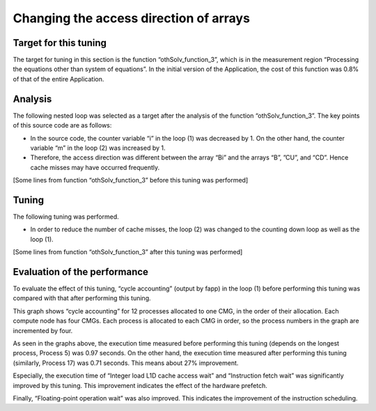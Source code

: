 
.. _4p4:


Changing the access direction of arrays
---------------------------------------

.. _target-for-this-tuning-3:

Target for this tuning
~~~~~~~~~~~~~~~~~~~~~~

The target for tuning in this section is the function
“othSolv_function_3”, which is in the measurement region “Processing the
equations other than system of equations”. In the initial version of
the Application, the cost of this function was 0.8% of that of the
entire Application.

.. _analysis-3:

Analysis
~~~~~~~~

The following nested loop was selected as a target after the analysis of
the function “othSolv_function_3”. The key points of this source code
are as follows:

-  In the source code, the counter variable “i” in the loop (1) was
   decreased by 1. On the other hand, the counter variable “m” in the
   loop (2) was increased by 1.

-  Therefore, the access direction was different between the array “Bi”
   and the arrays “B”, ”CU”, and “CD”. Hence cache misses may have
   occurred frequently.

[Some lines from function “othSolv_function_3” before this tuning was
performed]

|image8|

.. _tuning-3:

Tuning
~~~~~~

The following tuning was performed.

-  In order to reduce the number of cache misses, the loop (2) was changed
   to the counting down loop as well as the loop (1).

[Some lines from function “othSolv_function_3” after this tuning was
performed]

|image9|

.. _evaluation-of-the-performance-4:

Evaluation of the performance
~~~~~~~~~~~~~~~~~~~~~~~~~~~~~

To evaluate the effect of this tuning, “cycle accounting” (output by
fapp) in the loop (1) before performing this tuning was compared with
that after performing this tuning.

This graph shows “cycle accounting” for 12 processes allocated to one
CMG, in the order of their allocation. Each compute node has four CMGs.
Each process is allocated to each CMG in order, so the process numbers
in the graph are incremented by four.

|image10|

As seen in the graphs above, the execution time measured before
performing this tuning (depends on the longest process, Process 5) was
0.97 seconds. On the other hand, the execution time measured after
performing this tuning (similarly, Process 17) was 0.71 seconds. This
means about 27% improvement.

Especially, the execution time of “Integer load L1D cache access wait”
and “Instruction fetch wait” was significantly improved by this tuning.
This improvement indicates the effect of the hardware prefetch.

Finally, “Floating-point operation wait” was also improved. This 
indicates the improvement of the instruction scheduling.


.. |image8| image:: ../media/image8.png
   :scale: 25%
   
.. |image9| image:: ../media/image9.png
   :scale: 25%

.. |image10| image:: ../media/image10.png
   :scale: 18%
   
   
   